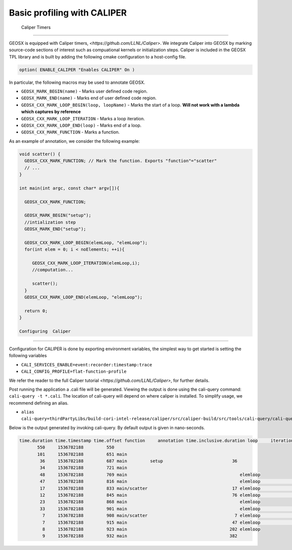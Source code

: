 ###############################################################################
Basic profiling with CALIPER
###############################################################################


    Caliper Timers
=================================

GEOSX is equipped with Caliper timers, `<https://github.com/LLNL/Caliper>`.
We integrate Caliper into GEOSX by marking source-code sections of interest such as compuational kernels or initialization steps.
Caliper is included in the GEOSX TPL library and is built by adding the following cmake configuration to a host-config file.

.. code-block:: sh

   option( ENABLE_CALIPER "Enables CALIPER" On )


In particular, the following macros may be used to annotate GEOSX.

* ``GEOSX_MARK_BEGIN(name)`` - Marks user defined code region. 

* ``GEOSX_MARK_END(name)`` - Marks end of user defined code region.

* ``GEOSX_CXX_MARK_LOOP_BEGIN(loop, loopName)`` - Marks the start of a loop. **Will not work with a lambda which captures by reference**

* ``GEOSX_CXX_MARK_LOOP_ITERATION`` - Marks a loop iteration.

*  ``GEOSX_CXX_MARK_LOOP_END(loop)`` - Marks end of a loop.

*  ``GEOSX_CXX_MARK_FUNCTION`` - Marks a function.

As an example of annotation, we consider the following example:
   
.. code-block:: sh

  void scatter() {
    GEOSX_CXX_MARK_FUNCTION; // Mark the function. Exports "function"="scatter"
    // ...
  }

  int main(int argc, const char* argv[]){

    GEOSX_CXX_MARK_FUNCTION;

    GEOSX_MARK_BEGIN("setup");
    //intialization step
    GEOSX_MARK_END("setup");

    GEOSX_CXX_MARK_LOOP_BEGIN(elemLoop, "elemLoop");
    for(int elem = 0; i < noElements; ++i){

       GEOSX_CXX_MARK_LOOP_ITERATION(elemLoop,i);
       //computation...

       scatter();
    }
    GEOSX_CXX_MARK_LOOP_END(elemLoop, "elemLoop");
    
    return 0;
  }

  Configuring  Caliper
=================================
  
Configuration for CALIPER is done by exporting environment variables, the simplest
way to get started is setting the following variables

* ``CALI_SERVICES_ENABLE=event:recorder:timestamp:trace``
* ``CALI_CONFIG_PROFILE=flat-function-profile``

We refer the reader to the full Caliper tutorial `<https://github.com/LLNL/Caliper>`, for further details.  

Post running the application a .cali file will be generated. Viewing the output is done using the cali-query
command: ``cali-query -t *.cali``. The location of cali-query will depend on where caliper is installed. To simplify usage,
we recommend defining an alias.

* ``alias cali-query=thirdPartyLibs/build-cori-intel-release/caliper/src/caliper-build/src/tools/cali-query/cali-query``

Below is the output generated by invoking cali-query. By default output is given in nano-seconds.
  
.. code-block:: sh

   time.duration time.timestamp time.offset function     annotation time.inclusive.duration loop     iteration#elemloop 
          550     1536782188         550 
          101     1536782188         651 main         
           36     1536782188         687 main         setup                           36 
           34     1536782188         721 main                                            
           48     1536782188         769 main                                            elemloop 
           47     1536782188         816 main                                            elemloop                  0 
           17     1536782188         833 main/scatter                                 17 elemloop                  0 
           12     1536782188         845 main                                         76 elemloop                  0 
           23     1536782188         868 main                                            elemloop                    
           33     1536782188         901 main                                            elemloop                  1 
            7     1536782188         908 main/scatter                                  7 elemloop                  1 
            7     1536782188         915 main                                         47 elemloop                  1 
            8     1536782188         923 main                                        202 elemloop                    
            9     1536782188         932 main                                        382                                     

